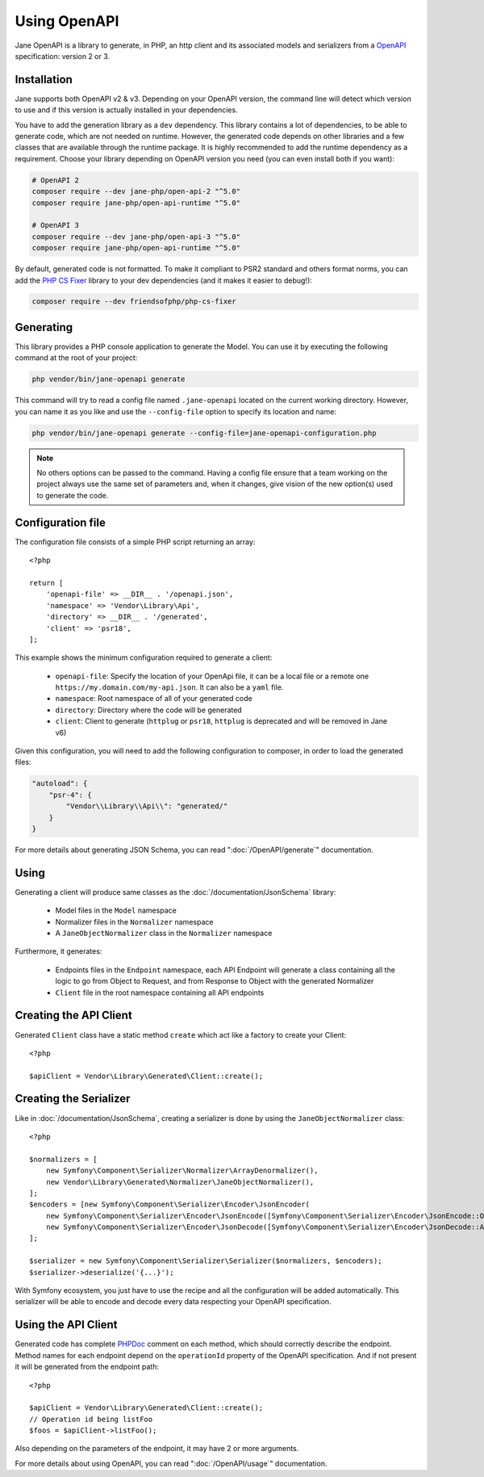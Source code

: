 Using OpenAPI
=============

Jane OpenAPI is a library to generate, in PHP, an http client and its associated models and serializers from a `OpenAPI`_
specification: version 2 or 3.

Installation
------------

Jane supports both OpenAPI v2 & v3. Depending on your OpenAPI version, the command line will detect which version to use
and if this version is actually installed in your dependencies.

You have to add the generation library as a ``dev`` dependency. This library contains a lot of dependencies, to be able
to generate code, which are not needed on runtime. However, the generated code depends on other libraries and a few
classes that are available through the runtime package. It is highly recommended to add the runtime dependency as a
requirement. Choose your library depending on OpenAPI version you need (you can even install both if you want):

.. code-block:: bash

    # OpenAPI 2
    composer require --dev jane-php/open-api-2 "^5.0"
    composer require jane-php/open-api-runtime "^5.0"

    # OpenAPI 3
    composer require --dev jane-php/open-api-3 "^5.0"
    composer require jane-php/open-api-runtime "^5.0"

By default, generated code is not formatted. To make it compliant to PSR2 standard and others format norms, you can add
the `PHP CS Fixer`_ library to your dev dependencies (and it makes it easier to debug!):

.. code-block:: bash

    composer require --dev friendsofphp/php-cs-fixer


.. _`OpenAPI`: https://www.openapis.org/
.. _PHP CS Fixer: http://cs.sensiolabs.org/

Generating
----------

This library provides a PHP console application to generate the Model. You can use it by executing the following command
at the root of your project:

.. code-block:: bash

    php vendor/bin/jane-openapi generate

This command will try to read a config file named ``.jane-openapi`` located on the current working directory. However,
you can name it as you like and use the ``--config-file`` option to specify its location and name:

.. code-block:: bash

    php vendor/bin/jane-openapi generate --config-file=jane-openapi-configuration.php

.. note::
    No others options can be passed to the command. Having a config file ensure that a team working on the project
    always use the same set of parameters and, when it changes, give vision of the new option(s) used to generate the
    code.

Configuration file
------------------

The configuration file consists of a simple PHP script returning an array::

    <?php

    return [
        'openapi-file' => __DIR__ . '/openapi.json',
        'namespace' => 'Vendor\Library\Api',
        'directory' => __DIR__ . '/generated',
        'client' => 'psr18',
    ];

This example shows the minimum configuration required to generate a client:

 * ``openapi-file``: Specify the location of your OpenApi file, it can be a local file or a remote one
   ``https://my.domain.com/my-api.json``. It can also be a ``yaml`` file.
 * ``namespace``: Root namespace of all of your generated code
 * ``directory``: Directory where the code will be generated
 * ``client``: Client to generate (``httplug`` or ``psr18``, ``httplug`` is deprecated and will be removed in Jane v6)

Given this configuration, you will need to add the following configuration to composer, in order to load the generated
files:

.. code-block:: javascript

    "autoload": {
        "psr-4": {
            "Vendor\\Library\\Api\\": "generated/"
        }
    }

For more details about generating JSON Schema, you can read ":doc:`/OpenAPI/generate`" documentation.

Using
-----

Generating a client will produce same classes as the :doc:`/documentation/JsonSchema` library:

 * Model files in the ``Model`` namespace
 * Normalizer files in the ``Normalizer`` namespace
 * A ``JaneObjectNormalizer`` class in the ``Normalizer`` namespace

Furthermore, it generates:

 * Endpoints files in the ``Endpoint`` namespace, each API Endpoint will generate a class containing all the logic to
   go from Object to Request, and from Response to Object with the generated Normalizer
 * ``Client`` file in the root namespace containing all API endpoints

Creating the API Client
-----------------------

Generated ``Client`` class have a static method ``create`` which act like a factory to create your Client::

    <?php

    $apiClient = Vendor\Library\Generated\Client::create();

Creating the Serializer
-----------------------

Like in :doc:`/documentation/JsonSchema`, creating a serializer is done by using the ``JaneObjectNormalizer`` class::

    <?php

    $normalizers = [
        new Symfony\Component\Serializer\Normalizer\ArrayDenormalizer(),
        new Vendor\Library\Generated\Normalizer\JaneObjectNormalizer(),
    ];
    $encoders = [new Symfony\Component\Serializer\Encoder\JsonEncoder(
        new Symfony\Component\Serializer\Encoder\JsonEncode([Symfony\Component\Serializer\Encoder\JsonEncode::OPTIONS => \JSON_UNESCAPED_SLASHES]),
        new Symfony\Component\Serializer\Encoder\JsonDecode([Symfony\Component\Serializer\Encoder\JsonDecode::ASSOCIATIVE => false])),
    ];

    $serializer = new Symfony\Component\Serializer\Serializer($normalizers, $encoders);
    $serializer->deserialize('{...}');

With Symfony ecosystem, you just have to use the recipe and all the configuration will be added automatically.
This serializer will be able to encode and decode every data respecting your OpenAPI specification.

Using the API Client
--------------------

Generated code has complete `PHPDoc`_ comment on each method, which should correctly describe the endpoint.
Method names for each endpoint depend on the ``operationId`` property of the OpenAPI specification. And if not present
it will be generated from the endpoint path::

    <?php

    $apiClient = Vendor\Library\Generated\Client::create();
    // Operation id being listFoo
    $foos = $apiClient->listFoo();

Also depending on the parameters of the endpoint, it may have 2 or more arguments.

For more details about using OpenAPI, you can read ":doc:`/OpenAPI/usage`" documentation.

.. _PSR18: https://www.php-fig.org/psr/psr-18/
.. _PHPDoc: https://www.phpdoc.org/
